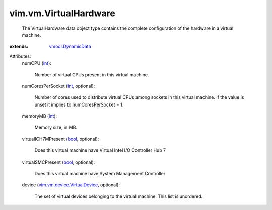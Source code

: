 .. _int: https://docs.python.org/2/library/stdtypes.html

.. _bool: https://docs.python.org/2/library/stdtypes.html

.. _vmodl.DynamicData: ../../vmodl/DynamicData.rst

.. _vim.vm.device.VirtualDevice: ../../vim/vm/device/VirtualDevice.rst


vim.vm.VirtualHardware
======================
  The VirtualHardware data object type contains the complete configuration of the hardware in a virtual machine.
:extends: vmodl.DynamicData_

Attributes:
    numCPU (`int`_):

       Number of virtual CPUs present in this virtual machine.
    numCoresPerSocket (`int`_, optional):

       Number of cores used to distribute virtual CPUs among sockets in this virtual machine. If the value is unset it implies to numCoresPerSocket = 1.
    memoryMB (`int`_):

       Memory size, in MB.
    virtualICH7MPresent (`bool`_, optional):

       Does this virtual machine have Virtual Intel I/O Controller Hub 7
    virtualSMCPresent (`bool`_, optional):

       Does this virtual machine have System Management Controller
    device (`vim.vm.device.VirtualDevice`_, optional):

       The set of virtual devices belonging to the virtual machine. This list is unordered.
